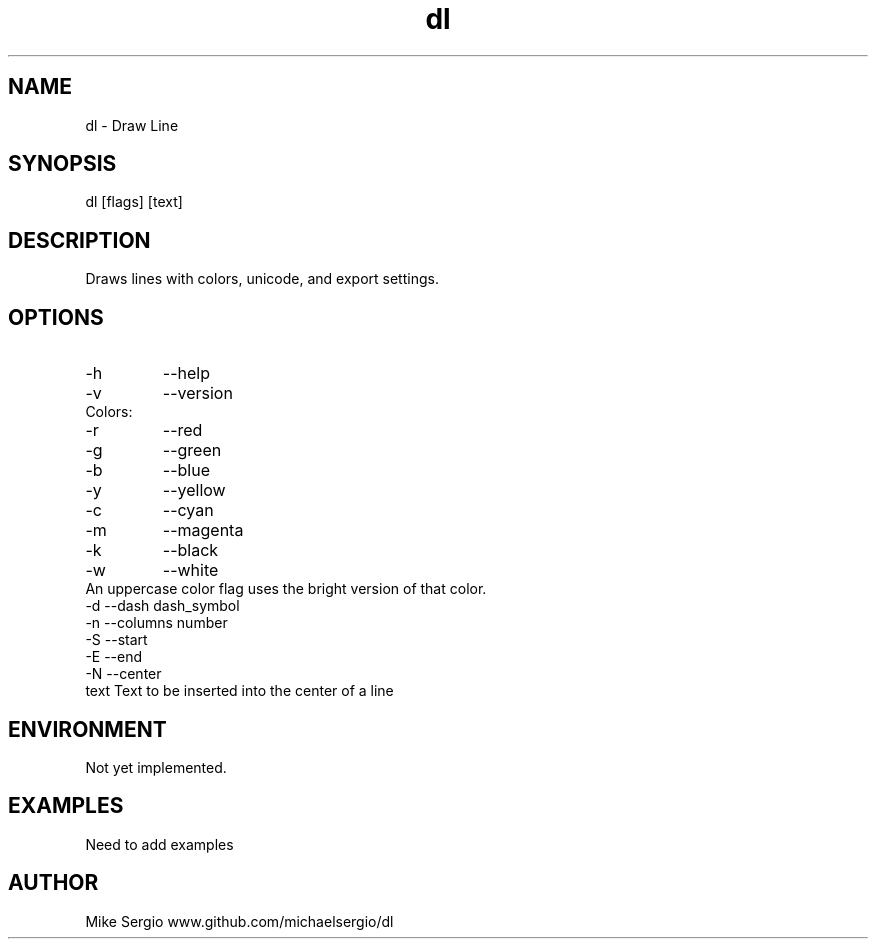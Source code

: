 .TH dl 1 "April 2015"

.SH NAME 
dl \- Draw Line

.SH SYNOPSIS 
dl [flags] [text]

.SH DESCRIPTION
Draws lines with colors, unicode, and export settings.

.SH OPTIONS
.TP 
\-h
--help
.TP
\-v  
--version
.TP 
Colors:
.TP  
\-r  
--red
.TP  
\-g 
--green
.TP
\-b
--blue
.TP
\-y
--yellow
.TP
\-c
--cyan
.TP
\-m
--magenta
.TP
\-k
--black
.TP
\-w
--white
.TP
An uppercase color flag uses the bright version of that color.
.BR
.TP
\-d  --dash dash_symbol
.TP
\-n  --columns number
.TP
\-S  --start
.TP
\-E  --end
.TP
\-N  --center
.TP
text Text to be inserted into the center of a line

.SH ENVIRONMENT 
Not yet implemented.

.SH EXAMPLES
Need to add examples

.SH AUTHOR
Mike Sergio 
www.github.com/michaelsergio/dl
